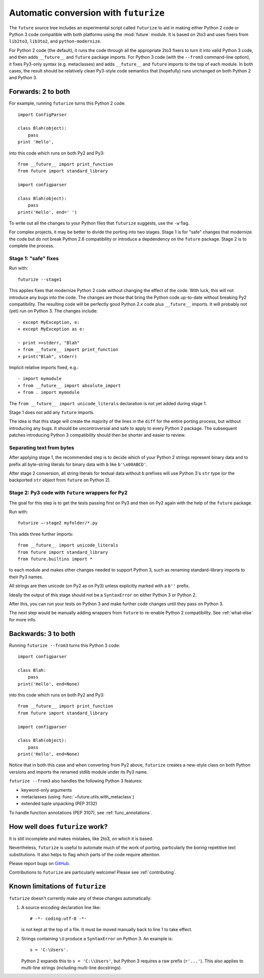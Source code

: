 .. _automatic-conversion:

Automatic conversion with ``futurize``
======================================

The ``future`` source tree includes an experimental script called
``futurize`` to aid in making either Python 2 code or Python 3 code
compatible with both platforms using the :mod:`future` module. It is
based on 2to3 and uses fixers from ``lib2to3``, ``lib3to2``, and
``python-modernize``.

For Python 2 code (the default), it runs the code through all the
appropriate 2to3 fixers to turn it into valid Python 3 code, and then
adds ``__future__`` and ``future`` package imports. For Python 3 code
(with the ``--from3`` command-line option), it fixes Py3-only syntax
(e.g.  metaclasses) and adds ``__future__`` and ``future`` imports to the
top of each module. In both cases, the result should be relatively clean
Py3-style code semantics that (hopefully) runs unchanged on both Python 2
and Python 3.

.. _forwards-conversion:

Forwards: 2 to both
--------------------

For example, running ``futurize`` turns this Python 2 code::
    
    import ConfigParser

    class Blah(object):
        pass
    print 'Hello',

into this code which runs on both Py2 and Py3::
    
    from __future__ import print_function
    from future import standard_library
    
    import configparser

    class Blah(object):
        pass
    print('Hello', end=' ')


To write out all the changes to your Python files that ``futurize`` suggests, use the ``-w`` flag.

For complex projects, it may be better to divide the porting into two stages. Stage 1 is for "safe" changes that modernize the code but do not break Python 2.6 compatibility or introduce a depdendency on the ``future`` package. Stage 2 is to complete the process.


.. _forwards-conversion-stage1:

Stage 1: "safe" fixes
~~~~~~~~~~~~~~~~~~~~~

Run with::

	futurize --stage1

This applies fixes that modernize Python 2 code without changing the effect of
the code. With luck, this will not introduce any bugs into the code. The
changes are those that bring the Python code up-to-date without breaking Py2
compatibility. The resulting code will be perfectly good Python 2.x code plus
``__future__`` imports. It will probably not (yet) run on Python 3. The
changes include::

    - except MyException, e:
    + except MyException as e:
    
    - print >>stderr, "Blah"
    + from __future__ import print_function
    + print("Blah", stderr)

Implicit relative imports fixed, e.g.::

    - import mymodule
    + from __future__ import absolute_import
    + from . import mymodule

The ``from __future__ import unicode_literals`` declaration is not yet added
during stage 1.

.. and all unprefixed string literals '...' gain a b prefix to be b'...'.

.. (This last step can be prevented using --no-bytes-literals if you already have b'...' markup in your code, whose meaning would otherwise be lost.)

Stage 1 does not add any ``future`` imports.

The idea is that this stage will create the majority of the lines in the
``diff`` for the entire porting process, but without introducing any bugs. It
should be uncontroversial and safe to apply to every Python 2 package. The
subsequent patches introducing Python 3 compatibility should then be shorter
and easier to review.

.. _forwards-conversion-text:

Separating text from bytes
~~~~~~~~~~~~~~~~~~~~~~~~~~

After applying stage 1, the recommended step is to decide which of your Python
2 strings represent binary data and to prefix all byte-string literals for binary
data with ``b`` like ``b'\x00ABCD'``.

After stage 2 conversion, all string literals for textual data without ``b``
prefixes will use Python 3's ``str`` type (or the backported ``str`` object
from ``future`` on Python 2).


.. _forwards-conversion-stage2:

Stage 2: Py3 code with ``future`` wrappers for Py2
~~~~~~~~~~~~~~~~~~~~~~~~~~~~~~~~~~~~~~~~~~~~~~~~~~

The goal for this step is to get the tests passing first on Py3 and then on Py2
again with the help of the ``future`` package.

Run with::

    futurize —-stage2 myfolder/*.py

This adds three further imports::

    from __future__ import unicode_literals
    from future import standard_library
    from future.builtins import *

to each module and makes other changes needed to support Python 3, such as
renaming standard-library imports to their Py3 names.

All strings are then unicode (on Py2 as on Py3) unless explicitly marked with a ``b''`` prefix.

Ideally the output of this stage should not be a ``SyntaxError`` on either
Python 3 or Python 2.

After this, you can run your tests on Python 3 and make further code changes
until they pass on Python 3.

The next step would be manually adding wrappers from ``future`` to re-enable
Python 2 compatibility. See :ref:`what-else` for more info.


.. _backwards-conversion:

Backwards: 3 to both
--------------------

Running ``futurize --from3`` turns this Python 3 code::
    
    import configparser
    
    class Blah:
        pass
    print('Hello', end=None)

into this code which runs on both Py2 and Py3::
    
    from __future__ import print_function
    from future import standard_library
    
    import configparser

    class Blah(object):
        pass
    print('Hello', end=None)

Notice that in both this case and when converting from Py2 above,
``futurize`` creates a new-style class on both Python versions and
imports the renamed stdlib module under its Py3 name.

``futurize --from3`` also handles the following Python 3 features:

- keyword-only arguments
- metaclasses (using :func:`~future.utils.with_metaclass`)
- extended tuple unpacking (PEP 3132)

To handle function annotations (PEP 3107), see
:ref:`func_annotations`.


How well does ``futurize`` work?
--------------------------------

It is still incomplete and makes mistakes, like 2to3, on which it is
based.

Nevertheless, ``futurize`` is useful to automate much of the work
of porting, particularly the boring repetitive text substitutions. It
also helps to flag which parts of the code require attention.

Please report bugs on `GitHub
<https://github.com/PythonCharmers/python-future/>`_.

Contributions to ``futurize`` are particularly welcome! Please see :ref:`contributing`.


.. _futurize-limitations

Known limitations of ``futurize``
---------------------------------

``futurize`` doesn't currently make any of these changes automatically::

1. A source encoding declaration line like::
    
       # -*- coding:utf-8 -*-
  
   is not kept at the top of a file. It must be moved manually back to line 1 to take effect.

2. Strings containing ``\U`` produce a ``SyntaxError`` on Python 3. An example is::

       s = 'C:\Users'.

   Python 2 expands this to ``s = 'C:\\Users'``, but Python 3 requires a raw
   prefix (``r'...'``). This also applies to multi-line strings (including
   multi-line docstrings).


